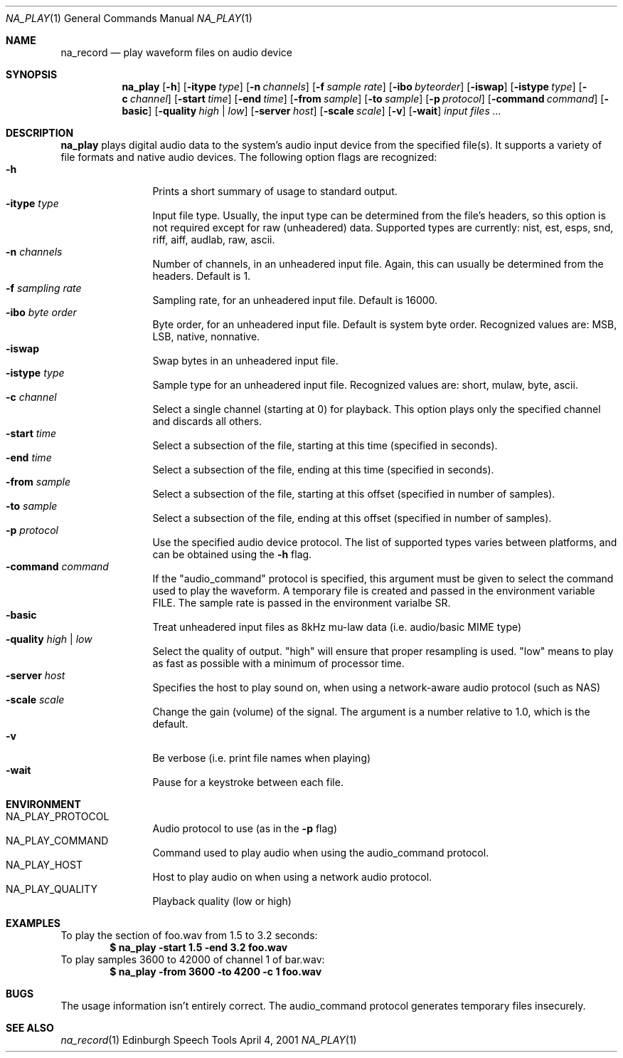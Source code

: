 .Dd April 4, 2001
.Dt NA_PLAY 1
.Os "Edinburgh Speech Tools"
.Sh NAME
.Nm na_record
.Nd play waveform files on audio device
.Sh SYNOPSIS
.Nm na_play
.Op Fl h
.Op Fl itype Ar type
.Op Fl n Ar channels
.Op Fl f Ar sample rate
.Op Fl ibo Ar byteorder
.Op Fl iswap
.Op Fl istype Ar type
.Op Fl c Ar channel
.Op Fl start Ar time
.Op Fl end Ar time
.Op Fl from Ar sample
.Op Fl to Ar sample
.Op Fl p Ar protocol
.Op Fl command Ar command
.Op Fl basic
.Op Fl quality Ar high | low
.Op Fl server Ar host
.Op Fl scale Ar scale
.Op Fl v
.Op Fl wait
.Ar input files ...
.Sh DESCRIPTION
.Nm na_play
plays digital audio data to the system's audio input device from the specified file(s).  It supports a variety of file formats and native audio devices.
.P
The following option flags are recognized:
.P
.Bl -tag -width 4n -offset indent -compact
.It Fl h
Prints a short summary of usage to standard output.
.It Fl itype Ar type
Input file type.  Usually, the input type can be determined from the file's headers, so this option is not required except for raw (unheadered) data.  Supported types are currently: nist, est, esps, snd, riff, aiff, audlab, raw, ascii.
.It Fl n Ar channels
Number of channels, in an unheadered input file.  Again, this can usually be determined from the headers.  Default is 1.
.It Fl f Ar sampling rate
Sampling rate, for an unheadered input file.  Default is 16000.
.It Fl ibo Ar byte order
Byte order, for an unheadered input file.  Default is system byte order.  Recognized values are: MSB, LSB, native, nonnative.
.It Fl iswap
Swap bytes in an unheadered input file.
.It Fl istype Ar type
Sample type for an unheadered input file.  Recognized values are: short, mulaw, byte, ascii.
.It Fl c Ar channel
Select a single channel (starting at 0) for playback.  This option plays only the specified channel and discards all others.
.It Fl start Ar time
Select a subsection of the file, starting at this time (specified in seconds).
.It Fl end Ar time
Select a subsection of the file, ending at this time (specified in seconds).
.It Fl from Ar sample
Select a subsection of the file, starting at this offset (specified in number of samples).
.It Fl to Ar sample
Select a subsection of the file, ending at this offset (specified in number of samples).
.It Fl p Ar protocol
Use the specified audio device protocol.  The list of supported types varies between platforms, and can be obtained using the
.Fl h
flag.
.It Fl command Ar command
If the "audio_command" protocol is specified, this argument must be given to select the command used to play the waveform.  A temporary file is created and passed in the environment variable FILE.  The sample rate is passed in the environment varialbe SR.
.It Fl basic
Treat unheadered input files as 8kHz mu-law data (i.e. audio/basic MIME type)
.It Fl quality Ar high | low
Select the quality of output.  "high" will ensure that proper resampling is used.  "low" means to play as fast as possible with a minimum of processor time.
.It Fl server Ar host
Specifies the host to play sound on, when using a network-aware audio protocol (such as NAS)
.It Fl scale Ar scale
Change the gain (volume) of the signal.  The argument is a number relative to 1.0, which is the default.
.It Fl v
Be verbose (i.e. print file names when playing)
.It Fl wait
Pause for a keystroke between each file.
.El
.Sh ENVIRONMENT
.Bl -tag -width 4n -offset indent -compact
.It Ev NA_PLAY_PROTOCOL
Audio protocol to use (as in the
.Fl p
flag)
.It Ev NA_PLAY_COMMAND
Command used to play audio when using the audio_command protocol.
.It Ev NA_PLAY_HOST
Host to play audio on when using a network audio protocol.
.It Ev NA_PLAY_QUALITY
Playback quality (low or high)
.El
.Sh EXAMPLES
To play the section of foo.wav from 1.5 to 3.2 seconds:
.Dl "$ na_play -start 1.5 -end 3.2 foo.wav"
To play samples 3600 to 42000 of channel 1 of bar.wav:
.Dl "$ na_play -from 3600 -to 4200 -c 1 foo.wav"
.Sh BUGS
The usage information isn't entirely correct. The audio_command protocol generates temporary files insecurely.
.Sh SEE ALSO
.Xr na_record 1
